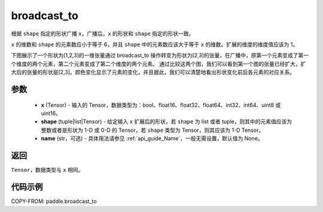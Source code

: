 .. _cn_api_paddle_broadcast_to:

broadcast_to
-------------------------------

.. py:function:: paddle.broadcast_to(x, shape, name=None)

根据 ``shape`` 指定的形状广播 ``x``，广播后，``x`` 的形状和 ``shape`` 指定的形状一致。

``x`` 的维数和 ``shape`` 的元素数应小于等于 6，并且 ``shape`` 中的元素数应该大于等于 ``x`` 的维数。扩展的维度的维度值应该为 1。

下图展示了一个形状为[1,2,3]的一维张量通过 broadcast_to 操作转变为形状为[2,3]的张量，在广播中，原第一个元素变成了第一个维度的两个元素，第二个元素变成了第二个维度的两个元素。
通过比较这两个图，我们可以看到第一个图的张量已经扩大，扩大后的张量的形状是[2,3]。颜色变化显示了元素的变化，并且据此，我们可以清楚地看出形状变化前后各元素的对应关系。

.. image:: ../../images/api_legend/broadcast_to.png
   :alt: 图例

参数
:::::::::
    - **x** (Tensor) - 输入的 Tensor，数据类型为：bool、float16、float32、float64、int32、int64、uint8 或 uint16。
    - **shape** (tuple|list|Tensor) - 给定输入 ``x`` 扩展后的形状，若 ``shape`` 为 list 或者 tuple，则其中的元素值应该为整数或者是形状为 1-D 或 0-D 的 Tensor，若 ``shape`` 类型为 Tensor，则其应该为 1-D Tensor。
    - **name** (str，可选) - 具体用法请参见 :ref:`api_guide_Name`，一般无需设置，默认值为 None。

返回
:::::::::
``Tensor``，数据类型与 ``x`` 相同。

代码示例
:::::::::

COPY-FROM: paddle.broadcast_to

